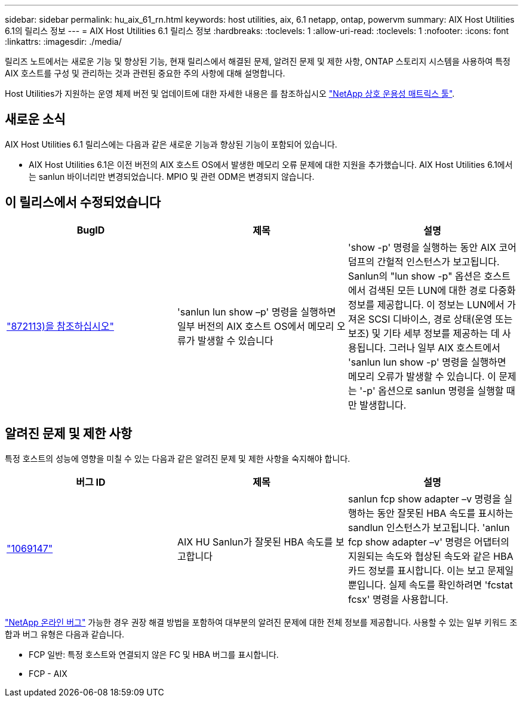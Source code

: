 ---
sidebar: sidebar 
permalink: hu_aix_61_rn.html 
keywords: host utilities, aix, 6.1 netapp, ontap, powervm 
summary: AIX Host Utilities 6.1의 릴리스 정보 
---
= AIX Host Utilities 6.1 릴리스 정보
:hardbreaks:
:toclevels: 1
:allow-uri-read: 
:toclevels: 1
:nofooter: 
:icons: font
:linkattrs: 
:imagesdir: ./media/


[role="lead"]
릴리즈 노트에서는 새로운 기능 및 향상된 기능, 현재 릴리스에서 해결된 문제, 알려진 문제 및 제한 사항, ONTAP 스토리지 시스템을 사용하여 특정 AIX 호스트를 구성 및 관리하는 것과 관련된 중요한 주의 사항에 대해 설명합니다.

Host Utilities가 지원하는 운영 체제 버전 및 업데이트에 대한 자세한 내용은 를 참조하십시오 link:https://mysupport.netapp.com/matrix/imt.jsp?components=85803;&solution=1&isHWU&src=IMT["NetApp 상호 운용성 매트릭스 툴"^].



== 새로운 소식

AIX Host Utilities 6.1 릴리스에는 다음과 같은 새로운 기능과 향상된 기능이 포함되어 있습니다.

* AIX Host Utilities 6.1은 이전 버전의 AIX 호스트 OS에서 발생한 메모리 오류 문제에 대한 지원을 추가했습니다. AIX Host Utilities 6.1에서는 sanlun 바이너리만 변경되었습니다. MPIO 및 관련 ODM은 변경되지 않습니다.




== 이 릴리스에서 수정되었습니다

[cols="3"]
|===
| BugID | 제목 | 설명 


| link:https://mysupport.netapp.com/site/bugs-online/product/HOSTUTILITIES/BURT/872113["872113)을 참조하십시오"^] | 'sanlun lun show –p' 명령을 실행하면 일부 버전의 AIX 호스트 OS에서 메모리 오류가 발생할 수 있습니다 | 'show -p' 명령을 실행하는 동안 AIX 코어 덤프의 간헐적 인스턴스가 보고됩니다. Sanlun의 "lun show -p" 옵션은 호스트에서 검색된 모든 LUN에 대한 경로 다중화 정보를 제공합니다. 이 정보는 LUN에서 가져온 SCSI 디바이스, 경로 상태(운영 또는 보조) 및 기타 세부 정보를 제공하는 데 사용됩니다. 그러나 일부 AIX 호스트에서 'sanlun lun show -p' 명령을 실행하면 메모리 오류가 발생할 수 있습니다. 이 문제는 '-p' 옵션으로 sanlun 명령을 실행할 때만 발생합니다. 
|===


== 알려진 문제 및 제한 사항

특정 호스트의 성능에 영향을 미칠 수 있는 다음과 같은 알려진 문제 및 제한 사항을 숙지해야 합니다.

[cols="3"]
|===
| 버그 ID | 제목 | 설명 


| link:https://mysupport.netapp.com/site/bugs-online/product/HOSTUTILITIES/BURT/1069147["1069147"^] | AIX HU Sanlun가 잘못된 HBA 속도를 보고합니다 | sanlun fcp show adapter –v 명령을 실행하는 동안 잘못된 HBA 속도를 표시하는 sandlun 인스턴스가 보고됩니다. 'anlun fcp show adapter –v' 명령은 어댑터의 지원되는 속도와 협상된 속도와 같은 HBA 카드 정보를 표시합니다. 이는 보고 문제일 뿐입니다. 실제 속도를 확인하려면 'fcstat fcsx' 명령을 사용합니다. 
|===
link:https://mysupport.netapp.com/site/["NetApp 온라인 버그"^] 가능한 경우 권장 해결 방법을 포함하여 대부분의 알려진 문제에 대한 전체 정보를 제공합니다. 사용할 수 있는 일부 키워드 조합과 버그 유형은 다음과 같습니다.

* FCP 일반: 특정 호스트와 연결되지 않은 FC 및 HBA 버그를 표시합니다.
* FCP - AIX

